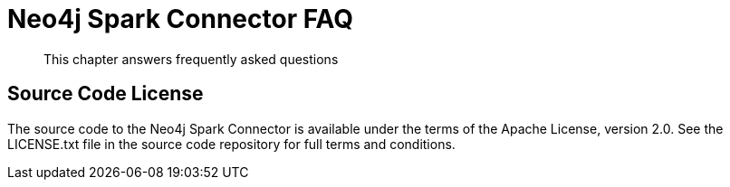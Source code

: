 [#faq]
= Neo4j Spark Connector FAQ

[abstract]
--
This chapter answers frequently asked questions
--

== Source Code License

The source code to the Neo4j Spark Connector is available under the terms of the Apache License, version 2.0.  See the LICENSE.txt file in
the source code repository for full terms and conditions.

